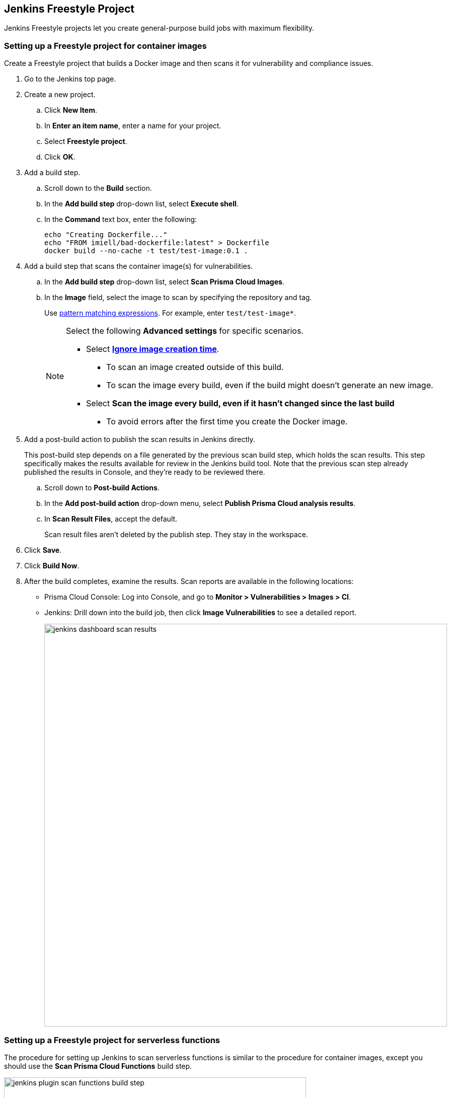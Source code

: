 [#jenkins-freestyle-project]
== Jenkins Freestyle Project

Jenkins Freestyle projects let you create general-purpose build jobs with maximum flexibility.

[.task]
=== Setting up a Freestyle project for container images

Create a Freestyle project that builds a Docker image and then scans it for vulnerability and compliance issues.

[.procedure]
. Go to the Jenkins top page.

. Create a new project.

.. Click *New Item*.

.. In *Enter an item name*, enter a name for your project.

.. Select *Freestyle project*.

.. Click *OK*.

. Add a build step.

.. Scroll down to the *Build* section.

.. In the *Add build step* drop-down list, select *Execute shell*.

.. In the *Command* text box, enter the following:
+
[source]
----
echo "Creating Dockerfile..."
echo "FROM imiell/bad-dockerfile:latest" > Dockerfile
docker build --no-cache -t test/test-image:0.1 .
----

. Add a build step that scans the container image(s) for vulnerabilities.

.. In the *Add build step* drop-down list, select *Scan Prisma Cloud Images*.

.. In the *Image* field, select the image to scan by specifying the repository and tag.
+
Use xref:../configure/rule-ordering-pattern-matching.adoc#[pattern matching expressions].
For example, enter `test/test-image*`.
+
[NOTE]
====
Select the following *Advanced settings* for specific scenarios.

* Select xref:../continuous-integration/jenkins-plugin.adoc#ignore-image-creation-time[*Ignore image creation time*].

** To scan an image created outside of this build.
** To scan the image every build, even if the build might doesn't generate an new image.

* Select *Scan the image every build, even if it hasn't changed since the last build*

** To avoid errors after the first time you create the Docker image.
====

. Add a post-build action to publish the scan results in Jenkins directly.
+
This post-build step depends on a file generated by the previous scan build step, which holds the scan results.
This step specifically makes the results available for review in the Jenkins build tool.
Note that the previous scan step already published the results in Console, and they're ready to be reviewed there.

.. Scroll down to *Post-build Actions*.

.. In the *Add post-build action* drop-down menu, select *Publish Prisma Cloud analysis results*.

.. In *Scan Result Files*, accept the default.
+
Scan result files aren't deleted by the publish step.
They stay in the workspace.

. Click *Save*.

. Click *Build Now*.

. After the build completes, examine the results.
Scan reports are available in the following locations:
+
* Prisma Cloud Console:
Log into Console, and go to *Monitor > Vulnerabilities > Images > CI*.
* Jenkins:
Drill down into the build job, then click *Image Vulnerabilities* to see a detailed report.
+
image::runtime-security/jenkins-dashboard-scan-results.png[width=800]


=== Setting up a Freestyle project for serverless functions

The procedure for setting up Jenkins to scan serverless functions is similar to the procedure for container images, except you should use the *Scan Prisma Cloud Functions* build step.

image::runtime-security/jenkins-plugin-scan-functions-build-step.png[width=600]

Where:

* *Function Path* --
Path to the ZIP archive of the function to scan.
* *Function Name* --
(Optional) String identifier for matching policy rules in Console with the functions being scanned.
When creating policy rules in Console, you can target specific rules to specific functions by function name.
If this field is left unspecified, the plugin matches the function to the first rule where the function name is a wildcard.
* *AWS CloudFormation template file* --
(Optional) Path to CloudFormation template file in either JSON or YAML format.
Prisma Cloud scans the function source code for AWS service APIs being used, compares the APIs being used to the function permissions, and reports when functions have permissions for APIs they don't need.
